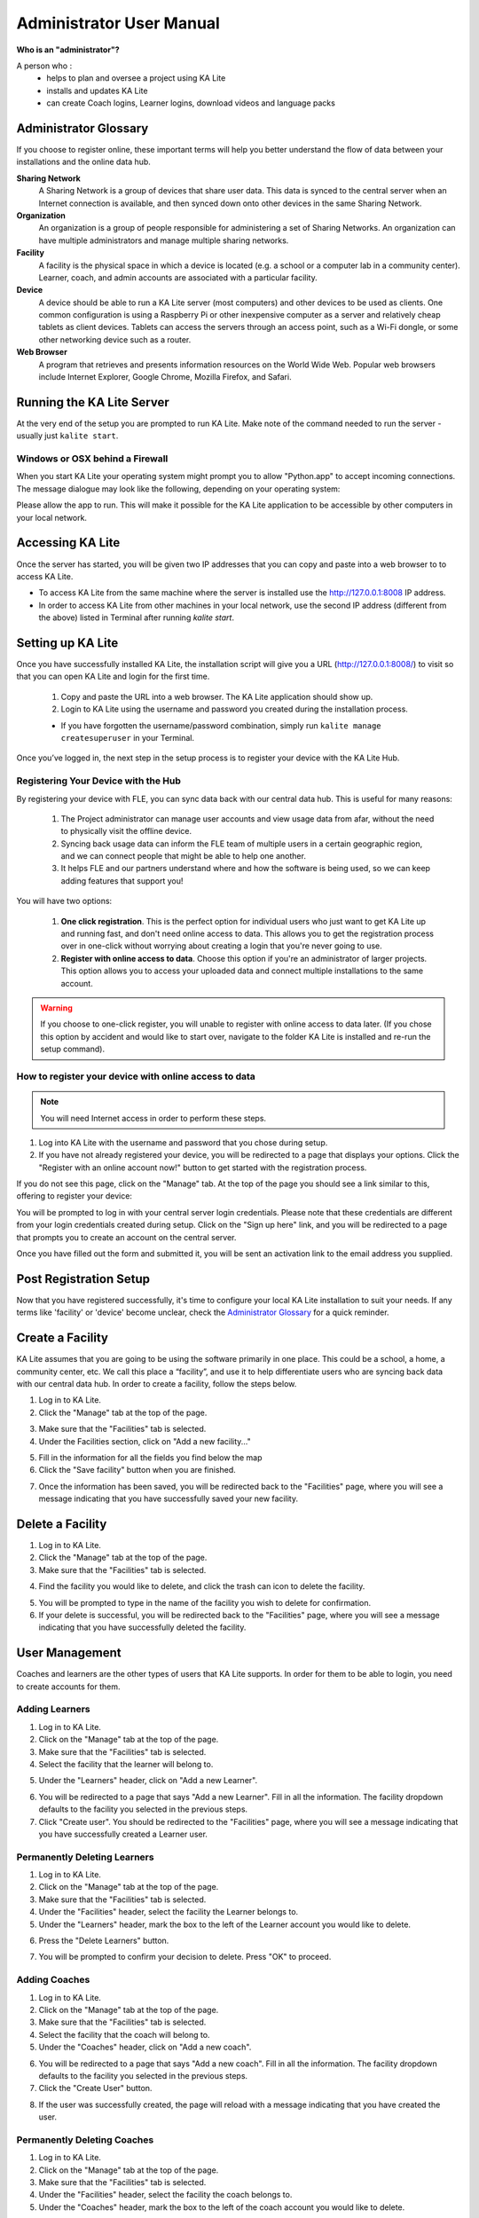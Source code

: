 Administrator User Manual
=========================

**Who is an "administrator"?**

A person who :
    * helps to plan and oversee a project using KA Lite
    * installs and updates KA Lite
    * can create Coach logins, Learner logins, download videos and language packs

Administrator Glossary
----------------------
If you choose to register online, these important terms will help you better understand the flow of data between your installations and the online data hub.

**Sharing Network**
    A Sharing Network is a group of devices that share user data. This data is synced to the central server when an Internet connection is available, and then synced down onto other devices in the same Sharing Network.

**Organization**
    An organization is a group of people responsible for administering a set of Sharing Networks. An organization can have multiple administrators and manage multiple sharing networks.

**Facility**
    A facility is the physical space in which a device is located (e.g. a school or a computer lab in a community center). Learner, coach, and admin accounts are associated with a particular facility.

**Device**
    A device should be able to run a KA Lite server (most computers) and other devices to be used as clients. One common configuration is using a Raspberry Pi or other inexpensive computer as a server and relatively cheap tablets as client devices. Tablets can access the servers through an access point, such as a Wi-Fi dongle, or some other networking device such as a router.

**Web Browser**
    A program that retrieves and presents information resources on the World Wide Web. Popular web browsers include Internet Explorer, Google Chrome, Mozilla Firefox, and Safari.

Running the KA Lite Server
--------------------------
At the very end of the setup you are prompted to run KA Lite. Make note of the command needed to run the server - usually just ``kalite start``.


Windows or OSX behind a Firewall
________________________________

When you start KA Lite your operating system might prompt you to allow "Python.app" to accept incoming connections. The message dialogue may look like the following, depending on your operating system:

.. image:: acceptconnections.png
    :align: center

Please allow the app to run. This will make it possible for the KA Lite application to be accessible by other computers in your local network.


Accessing KA Lite
-------------------
Once the server has started, you will be given two IP addresses that you can copy and paste into a web browser to to access KA Lite.

* To access KA Lite from the same machine where the server is installed use the http://127.0.0.1:8008 IP address.
* In order to access KA Lite from other machines in your local network, use the second IP address (different from the above) listed in Terminal after running `kalite start`.


Setting up KA Lite
------------------
Once you have successfully installed KA Lite, the installation script will give you a URL (http://127.0.0.1:8008/) to visit so that you can open KA Lite and login for the first time.

    #. Copy and paste the URL into a web browser. The KA Lite application should show up.
    #. Login to KA Lite using the username and password you created during the installation process.

    * If you have forgotten the username/password combination, simply run ``kalite manage createsuperuser`` in your Terminal.

.. screenshot::
    :navigation-steps: LOGIN admin superpassword
    :focus: #id_username | Enter your username and password using this form!
    :class: screenshot

Once you’ve logged in, the next step in the setup process is to register your device with the KA Lite Hub.

Registering Your Device with the Hub
____________________________________

By registering your device with FLE, you can sync data back with our central data hub. This is useful for many reasons:

    #. The Project administrator can manage user accounts and view usage data from afar, without the need to physically visit the offline device.
    #. Syncing back usage data can inform the FLE team of multiple users in a certain geographic region, and we can connect people that might be able to help one another.
    #. It helps FLE and our partners understand where and how the software is being used, so we can keep adding features that support you!

You will have two options:

    #. **One click registration**. This is the perfect option for individual users who just want to get KA Lite up and running fast, and don't need online access to data. This allows you to get the registration process over in one-click without worrying about creating a login that you're never going to use.
    #. **Register with online access to data**. Choose this option if you're an administrator of larger projects. This option allows you to access your uploaded data and connect multiple installations to the same account.

.. warning:: If you choose to one-click register, you will unable to register with online access to data later. (If you chose this option by accident and would like to start over, navigate to the folder KA Lite is installed and re-run the setup command).

.. screenshot::
    :user-role: admin
    :url: /management/zone/
    :navigation-steps:
    :focus: li>a.not-registered-only | Click here to register!
    :class: screenshot

.. screenshot::
    :user-role: admin
    :url: /securesync/register/
    :navigation-steps:
    :focus: #one-click-register | Click here for one-click registration!
    :class: screenshot

.. screenshot::
    :user-role: admin
    :url: /securesync/register/
    :navigation-steps:
    :focus: #online-register | Or here for online access!
    :class: screenshot

How to register your device with online access to data
______________________________________________________

.. NOTE::
    You will need Internet access in order to perform these steps.

#. Log into KA Lite with the username and password that you chose during setup.
#. If you have not already registered your device, you will be redirected to a page that displays your options. Click the "Register with an online account now!" button to get started with the registration process.

.. screenshot::
    :user-role: admin
    :url: /securesync/register/
    :navigation-steps:
    :focus: #online-register
    :class: screenshot

If you do not see this page, click on the "Manage" tab. At the top of the page you should see a link similar to this, offering to register your device:

.. image:: registermessage.png
    :align: center

You will be prompted to log in with your central server login credentials. Please note that these credentials are different from your login credentials created during setup. Click on the "Sign up here" link, and you will be redirected to a page that prompts you to create an account on the central server.

.. image:: signup.png
    :align: center
    :class: screenshot

Once you have filled out the form and submitted it, you will be sent an activation link to the email address you supplied.


Post Registration Setup
-----------------------
Now that you have registered successfully, it's time to configure your local KA Lite installation to suit your needs. If any terms like 'facility' or 'device' become unclear, check the `Administrator Glossary`_ for a quick reminder.

Create a Facility
-----------------
KA Lite assumes that you are going to be using the software primarily in one place. This could be a school, a home, a community center, etc. We call this place a “facility”, and use it to help differentiate users who are syncing back data with our central data hub. In order to create a facility, follow the steps below.

1. Log in to KA Lite.
2. Click the "Manage" tab at the top of the page.

.. screenshot::
    :user-role: admin
    :url: /
    :navigation-steps:
    :focus: .manage-tab | Click here!
    :class: screenshot

3. Make sure that the "Facilities" tab is selected.
4. Under the Facilities section, click on "Add a new facility..."

.. screenshot::
    :user-role: admin
    :url: /management/zone/None/
    :navigation-steps:
    :focus: a.create-facility
    :class: screenshot

5. Fill in the information for all the fields you find below the map
6. Click the "Save facility" button when you are finished.

.. screenshot::
    :user-role: admin
    :url: /management/zone/None/facility/new/
    :navigation-steps: #id_name click | #id_name send_keys Your School | NEXT send_keys An optional description of your school...
    :focus: input.submit | Click here to create a new facility after filling in the form above.
    :class: screenshot

7. Once the information has been saved, you will be redirected back to the "Facilities" page, where you will see a message indicating that you have successfully saved your new facility.

Delete a Facility
-----------------
1. Log in to KA Lite.
2. Click the "Manage" tab at the top of the page.
3. Make sure that the "Facilities" tab is selected.

.. screenshot::
    :user-role: admin
    :url: /management/zone/None/
    :navigation-steps:
    :focus: li.facility
    :class: screenshot

4. Find the facility you would like to delete, and click the trash can icon to delete the facility.

.. image:: trash_facility.png
.. |trash-icon-highlight| screenshot::
    :user-role: admin
    :url: /management/zone/None/
    :navigation-steps:
    :focus: span.glyphicon-trash
    :class: screenshot

5. You will be prompted to type in the name of the facility you wish to delete for confirmation.
6. If your delete is successful, you will be redirected back to the "Facilities" page, where you will see a message indicating that you have successfully deleted the facility.

User Management
---------------
Coaches and learners are the other types of users that KA Lite supports. In order for them to be able to login, you need to create accounts for them.

Adding Learners
_______________
1. Log in to KA Lite.
2. Click on the "Manage" tab at the top of the page.
3. Make sure that the "Facilities" tab is selected.
4. Select the facility that the learner will belong to.

.. screenshot::
    :user-role: admin
    :url: /management/zone/None/
    :navigation-steps:
    :focus: a.facility-name | Click the facility's name to select it.
    :class: screenshot

5. Under the "Learners" header, click on "Add a new Learner".

.. screenshot::
    :user-role: admin
    :url: /management/zone/None/facility/None/management/
    :navigation-steps:
    :focus: a.create-student
    :class: screenshot

6. You will be redirected to a page that says "Add a new Learner". Fill in all the information. The facility dropdown defaults to the facility you selected in the previous steps.
7. Click "Create user". You should be redirected to the "Facilities" page, where you will see a message indicating that you have successfully created a Learner user.

.. screenshot::
    :user-role: admin
    :url: /securesync/student/
    :navigation-steps:
    :focus: input.submit
    :class: screenshot


Permanently Deleting Learners
_____________________________
1. Log in to KA Lite.
2. Click on the "Manage" tab at the top of the page.
3. Make sure that the "Facilities" tab is selected.
4. Under the "Facilities" header, select the facility the Learner belongs to.
5. Under the "Learners" header, mark the box to the left of the Learner account you would like to delete.

.. screenshot::
    :user-role: admin
    :url: /management/zone/None/facility/None/management/
    :navigation-steps:
    :focus: .student-checkbox | You can check one or more of these checkboxes.
    :class: screenshot

6. Press the "Delete Learners" button.

.. screenshot::
    :user-role: admin
    :url: /management/zone/None/facility/None/management/
    :navigation-steps:
    :focus: #delete-learners-btn
    :class: screenshot

7. You will be prompted to confirm your decision to delete. Press "OK" to proceed.

Adding Coaches
______________
1. Log in to KA Lite.
2. Click on the "Manage" tab at the top of the page.
3. Make sure that the "Facilities" tab is selected.
4. Select the facility that the coach will belong to.
5. Under the "Coaches" header, click on "Add a new coach".

.. screenshot::
    :user-role: admin
    :url: /management/zone/None/facility/None/management/
    :navigation-steps:
    :focus: #add-a-new-coach
    :class: screenshot

6. You will be redirected to a page that says "Add a new coach". Fill in all the information. The facility dropdown defaults to the facility you selected in the previous steps.
7. Click the "Create User" button.

.. screenshot::
    :user-role: admin
    :url: /securesync/teacher/
    :navigation-steps:
    :focus: input.submit
    :class: screenshot

8. If the user was successfully created, the page will reload with a message indicating that you have created the user.

Permanently Deleting Coaches
____________________________
1. Log in to KA Lite.
2. Click on the "Manage" tab at the top of the page.
3. Make sure that the "Facilities" tab is selected.
4. Under the "Facilities" header, select the facility the coach belongs to.
5. Under the "Coaches" header, mark the box to the left of the coach account you would like to delete.

.. screenshot::
    :user-role: admin
    :url: /management/zone/None/facility/None/management/
    :navigation-steps:
    :focus: .coach-checkbox | Click a checkbox to select a coach.
    :class: screenshot

6. Press the "Delete Coaches" button.

.. screenshot::
    :user-role: admin
    :url: /management/zone/None/facility/None/management/
    :navigation-steps:
    :focus: #delete-coaches
    :class: screenshot

7. You will be prompted to confirm your decision to delete. Press "OK" to proceed.

Adding a Group
______________
You can create groups within a facility. Each group can represent a classroom, a study group, or any other way you would like to group Learners. To create a group, follow the instructions below:

1. Log in to KA Lite.
2. Click on the "Manage" tab at the top of the page.
3. Make sure that the "Facilities" tab is selected.
4. Select the facility that the group will belong to.
5. Under the "Learner Groups" header, click on "Add a new group".

.. screenshot::
    :user-role: admin
    :url: /management/zone/None/facility/None/management/
    :navigation-steps:
    :focus: #add-a-new-group
    :class: screenshot

6. Fill out the name of the group, and provide a description.
7. Click "create group".

.. screenshot::
    :user-role: admin
    :url: /securesync/group/
    :navigation-steps:
    :focus: input.submit
    :class: screenshot

8. You should be redirected back to the Facility page. If the group was successfully created, you will see it listed under the "Learner Groups" section.

Deleting a Group
________________
1. Log in to KA Lite.
2. Click on the "Manage" tab at the top of the page.
3. Make sure that the "Facilities" tab is selected.
4. Select the facility that the group you would like to delete belongs to.
5. Mark the box to the left of the group you would like to delete.
6. Press the "Delete Groups" button under the "Learner Groups" header.

.. screenshot::
    :user-role: admin
    :url: /management/zone/None/facility/None/management/
    :navigation-steps:
    :focus: .delete-group
    :class: screenshot

7. You will be prompted to confirm your decision to delete. Press "OK" to proceed.

Moving a User to a New Group
____________________________
1. Navigate to the page for the facility the user belongs to.
2. Under the "Learners" header, select the Learner you would like to move by clicking in the checkbox to the left of the Learner name.

.. screenshot::
    :user-role: admin
    :url: /management/zone/None/facility/None/management/
    :navigation-steps:
    :focus: .student-checkbox | Click this checkbox.
    :class: screenshot

3. In the dropbox, select the group you would like to move the user to.

.. screenshot::
    :user-role: admin
    :url: /management/zone/None/facility/None/management/
    :navigation-steps: .movegrouplist click
    :focus: .movegrouplist | Select one of these options!
    :class: screenshot

4. Click the "Change Learner Groups" button.

.. screenshot::
    :user-role: admin
    :url: /management/zone/None/facility/None/management/
    :navigation-steps:
    :focus: #move-learner-group-btn
    :class: screenshot

5. The page will refresh, with a message at the top indicating a successful move.

Removing Users from a Group
___________________________
If you'd like to remove a user from a group without permanently deleting the user, please follow the instructions below:

#. Follow the same instructions as for "Moving a User to a New Group", but select "Ungrouped" from the dropdown menu.

Group Summary Statistics
________________________
For each group, you should be able to view some statistics.

1. Navigate to the Learner Groups section of the facility you wish to look at.
2. Click on the group that you wish to view.

.. screenshot::
    :user-role: admin
    :url: /management/zone/None/facility/None/management/
    :navigation-steps:
    :focus: a.group-name | Click here to view group statistics!
    :class: screenshot

3. The statistics for the group should be displayed at the top of the page.

Edit User Information
_____________________
#. Navigate to the page for the facility that the user belongs in.
#. Find the user you would like to edit.
#. Click the blue pencil |bluepencil| icon next to the name of the user that you would like to edit.
#. Make all necessary changes on the edit user page, and click "Update user".
#. You will be redirected to the previous page, with a message at the top indicating that your changes have been saved.

.. |bluepencil| image:: bluepencil.png

Allowing Other Users to Connect
--------------------------------
In order for other users to be able to connect with the KA Lite from different computers, you will need to give them an IP address with which to access the software. The rest of the users should use the second IP address, different from the one you use (usually 127.0.0.1:8008 received during setup), to connect with KA Lite.


Downloading Videos
------------------

Now that you've created a facility and user accounts, it's time to add video content to your local KA Lite installation! Since the videos can take up a large amount of space, you can choose to download only the videos that you need. If your device has enough space and you wish to download all of the videos, we recommend using the `Downloading Videos in Bulk`_  option.


Downloading Individual Videos
_____________________________

After registering your device:

1. Click the "Manage" tab at the top of the page.
2. Click on the "Videos" tab.

.. screenshot::
    :user-role: admin
    :url: /update/videos/
    :navigation-steps:
    :class: screenshot

3. View subtopics by clicking on the subject of your choice. You can close them by clicking on the subject again.
4. Mark the content you wish to download by clicking the checkbox to the left of the content name.
5. Click the the first "Download n new selected video(s)" button (colored green) in the top left box of the page. The button should also show you the total number of videos you have selected to download, as well as the total size of the content.
6. Once the download is completed, video content will be ready for Learners to watch!

.. _bulk-video-downloads:

Downloading Videos in Bulk
__________________________

The full set of videos, if downloaded through the KA Lite interface, will occupy more than 150GB.
If you want to download all the videos, we also have torrent files with resized videos (~33 GB for English). To fetch all
the videos, :url-pantry:`download and open the appropriate torrent file <content/>`.

Save the videos in the ``CONTENT_ROOT`` directory of your installation. By default, that
is the ``.kalite/content/`` folder in the *home directory* of the user running KA Lite.

On Windows, navigate to something like ``C:\Documents and Settings\<username>\.kalite\content``.

.. note:: If the drive where your ``.kalite/`` folder is located does not have enough free disk space,
          you can change the path of the ``CONTENT_ROOT`` in your `Configuration Settings`_, and
          define a different folder where your want to store videos. Remember to move the files
          from your old ``/content/`` folder into the new one.

.. note:: The ``.kalite`` folder may be hidden on some systems, so you have to enable showing hidden
          files and folders in your file browser.

After you copied in the new video files or changed the ``CONTENT_ROOT`` path, you need to register those changes with KA Lite:

1. Click the "Manage" tab at the top of the page.
2. Click on the "Videos" tab.
3. Click the "Scan content folder for videos" button (third one, colored blue) in the top left box of the page.

.. screenshot::
    :user-role: admin
    :url: /update/videos/
    :navigation-steps:
    :focus: #scan-videos | Click this to search your video folder for previously downloaded videos!
    :class: screenshot

4. Once the scan is completed, video content will be ready for Learners to watch!


Adding Languages
----------------

KA Lite content is offered in several languages. If your language is available you can download the **contentpack** for it with all the available subtitles and user interface translations. After you download and install the **contentpack** for a desired language, KA Lite will give you the option to download individual dubbed videos from that language's Khan Academy YouTube channel. For more technical background about the new **contentpacks**, please refer to our `Wiki page <https://github.com/learningequality/ka-lite/wiki/Content-packs>`_.

.. warning:: If you are upgrading from a previous KA Lite version, you **MUST** update all the languages you had previously **AND** restart your server. If you are unsure on how to do this, please see :ref:`restarting-your-server`.


Download Language Packs
_______________________
To download language packs:

1. From the "Manage" page, click on the "Language" tab.
2. Select the language pack you wish to download by selecting from the drop-down menu.

.. screenshot::
    :user-role: admin
    :url: /update/languages/
    :navigation-steps:
    :focus: #language-packs-selection | Select language packs to download from this menu!
    :class: screenshot
    :registered: true

3. Click the "Get Language Pack" button.

.. screenshot::
    :user-role: admin
    :url: /update/languages/
    :navigation-steps:
    :focus: #get-language-button
    :class: screenshot
    :registered: true

4. Once the download finishes, you can see your language in the "Installed Languages". If you are upgrading from a previous version of KA Lite, you **MUST** restart your server to make the new content/language pack available for your users. If you are unsure on how to do this, please see :ref:`restarting-your-server`.

5. After the server restart, learners and coaches will be able to switch their language to any of the installed language packs. Their default will be the default that you set by clicking on "Set as default".

Delete Language Packs
_____________________
To delete language packs:

#. Log in as the administrator.
#. Click the "Languages" link in the navigation bar
#. In the Installed Languages section, there is a button for deletion of each language.

.. screenshot::
    :user-role: admin
    :url: /update/languages/
    :navigation-steps:
    :focus: .delete-language-button>button:first | Use the buttons in this column to delete language packs.
    :class: screenshot
    :registered: true

.. _restarting-your-server:


Restarting your server
----------------------

When you make configuration changes such as changing the filepath for your video content, you may need to restart your server for changes to take effect. Remember that this will cause KA Lite to become inaccessible to users until the server is running again, but it will not delete any user accounts or information that you have configured during setup.

Restart process varies depending on the OS you are running the KA Lite server on.

Restarting Your Server: Windows
_______________________________

In the system tray, right click on the KA Lite icon. Click the "Stop Server" item in the context menu. Right click on the KA Lite icon in the system tray again, and click "Start Server". If the option is not clickable, wait a while and try again or restart your computer.


Restarting Your Server: Linux
_____________________________
#. Open up your terminal. For most Linux distributions, you can do this by going to **Menu -> Accessories -> Terminal** or **Applications menu -> System -> Terminal.**

#. Type in ``kalite restart``. This should stop the server, then attempt to restart it again. The process may take up to a few minutes.

#. Once you see the script that begins with ``To access KA Lite from another connected computer, try the following address(es):`` .... you will know that your KA Lite server has been successfully restarted.

Restarting Your Server: Mac
___________________________
#. Open up your terminal. You may do this by navigating to the magnifying glass |magglass| at the top right corner of your screen, and typing in "Terminal", then hitting "Enter" on your keyboard.

.. |magglass| image:: magglass.png

.. image:: search.png
    :align: center
    :width: 700

#. Your terminal should be opened up. It should look a little something like the following:

.. image:: terminal.png
    :align: center

#. Type in ``kalite restart``. This should stop the server, then attempt to restart it again. The process may take up to a few minutes.

#. Once you see the script that begins with ``To access KA Lite from another connected computer, try the following address(es):`` .... you will know that your KA Lite server has been successfully restarted.

.. _configuration-settings:

Configuration Settings
----------------------

Once you have deployed KA Lite to a computer, there are a number of ways you can customize the behavior of your installation. Below, you will find a list of these possible customizations with instructions or descriptions on how to do it.

.. warning:: Please follow these instructions carefully! Customizing the server incorrectly can break your installation. It can be very hard to find and undo the error.


.. _running-ka-lite-with-your-own-settings:

Running KA Lite with your own settings
______________________________________

In a text editor, open up ``/home/user/.kalite/settings.py`` (on Windows, locate something like
``C:\Documents and Settings\<username>\.kalite``). That file is where you should
put your custom settings, and KA Lite will load them automatically.

You can also run the ``kalite`` with a completely different Python settings
module by specifying ``kalite <command> --settings=my_settings_module``.

.. note:: The ``.kalite`` folder may be hidden on some systems, so you have to enable showing hidden
          files and folders in your file browser.


Changing base settings
______________________

By default, ``/home/user/.kalite/settings.py`` will load ``kalite.project.settings.base`` which are the basic settings. But you can also load Raspberry Pi settings by changing the file to read something like::

  from kalite.project.settings.raspberry_pi import *
  # Put your settings here, e.g.
  # MY_SETTING_VAR = 123


Available settings
------------------

See above for instructions on where to configure these settings.

Most common settings
____________________

* ``DEBUG = <True or False> (default = False)``
  Enables debug mode. In case you run into technical issues, enable this setting before troubleshooting / reporting.
* ``CONTENT_ROOT = "<path to desired content folder>" (default=/home/user/.kalite/content)``
  This is the path that KA Lite will use to look for KA Lite video files to play.
  Change the path to another local directory to get video files from that directory.
  NB! Directory has to be writable for the user running the server in order to download videos.
* ``TIME_ZONE = <desired time zone>  (default = "America/Los_Angeles")``
  You can set this to be the local time zone for your installation. Choices can be found here.
* ``LANGUAGE_CODE = "<desired ISO 639-1 Language Code>" (default = "en-us")``
  You can set this to the desired language code for this installation (All choices can be found here).  If there are translations available, our web server will show them in KA Lite. Soon, we hope to provide support for internationalized content inside the KA Lite interface.
* ``USE_I18N = <True or False> (default = True)``
  If you set this to False, our web server will make some optimizations so as to avoid loading internationalization tools. Things might run a little faster, but you won't have support for translated content.
* ``USE_L10N = <True or False> (default = False)``
  By default, this is set to False. If you set this to True, Django will format dates, numbers and calendars according to the current locale. For example, January 5, 2000 would be 1/5/2000 if locale = "en-us" and 5/1/2000 if locale = "en-gb"
* ``USER_FACING_PORT = 123``
  When KA Lite is running behind a proxy (for instance Nginx or Apache), you
  probably want users to be accessing KA Lite from a different port than the
  service itself is running from. Setting this option will change certain
  system messages to use a different port. It does not affect the port that
  KA Lite is using.


User restrictions
_________________

* ``LOCKDOWN = <True or False> (default = False)``
  With this setting, users must be logged in order to access videos & exercises
* ``DISABLE_SELF_ADMIN = <True or False> (default = False)``
  Disables user sign ups.
* ``HIDE_CONTENT_RATING = <True or False> (default = False)``
  Hides content feedback, i.e. the star rating box below videos
* ``RESTRICTED_TEACHER_PERMISSIONS = <True or False> (default = False)``
  Restricts teachers from editing student accounts. Useful especially at larger
  institutions where permissions should be reserved for admins.
* ``USER_LOG_MAX_RECORDS_PER_USER = <max user log records per user> (default = 0 [disabled], -1=unlimited logs)``
  In order to keep local data in the ``UserLog`` model, detailing usage, you can choose the number of ``UserLog`` objects that you wish to retain. These objects are not sync'ed.


Online synchronization
______________________

* ``USER_LOG_SUMMARY_FREQUENCY = <desired frequency (number, amount of time)>``
  ``(default = (1, "months")``
  This determines the granularity of how we summarize and store user log data.  One database row is kept for each student, on each KA Lite installation, for the defined time period.  Acceptable values are:
  (1, "months"), (2, "months"), (3, "months"), (6, "months") - separate logged data for every month, 2 months, 3 months, or 6 months, respectively
  (1, "weeks") - separate logged data for every week ** NOTE THIS MAY PRODUCE A LOT OF DATA **
* ``SYNC_SESSIONS_MAX_RECORDS = <desired max records of sync sessions> (default = 10)``
  Every time your installation syncs data, we record the time of the sync, the # of successful logs that were uploaded and downloaded, and any failures.
  This setting is how many such records we keep on your local server, for display.
  When you log in to our online server, you will see a *full* history of these records.


Other settings
______________

* ``KALITE_DOWNLOAD_RETRIES = <integer>``
  ``(default = 5)``
  If you are trying to download videos with a very unstable connection, this
  setting will increase the number of retries for individual video downloads.
  The grace period between each attempt automatically increases.

Environment variables
_____________________

This is usable in advanced deployments.

An environment variable is something which you can define in your terminal or
using a terminal script.

 * ``KALITE_HOME = </desired/to/user_data>`` Sets the home directory which the
   user data is stored in. Default: ``~/.kalite``
 * ``KALITE_LISTEN_PORT`` Instead of using the command line parameter
   ``kalite --port=1234``, you can also set this environment variable.
   Default: ``8008``
 * ``KALITE_DIR = </path/to/shared/data>`` Where KA Lite finds shared program
   data (a environment sometimes configured by installers). Default: ``(unset)``.
   If not set, it will be evaluated to ``<sys.prefix>/share/kalite``, for
   instance that can evaluate to ``/usr/share/kalite``.

